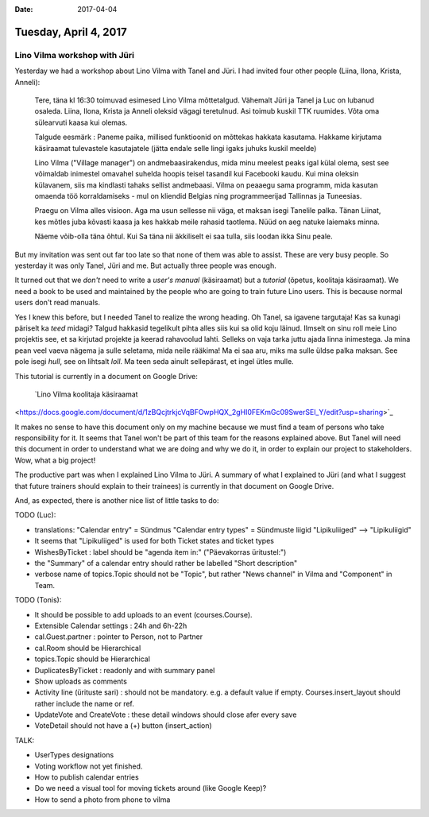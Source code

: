 :date: 2017-04-04

======================
Tuesday, April 4, 2017
======================

Lino Vilma workshop with Jüri
=============================

Yesterday we had a workshop about Lino Vilma with Tanel and Jüri. I
had invited four other people (Liina, Ilona, Krista, Anneli):

    Tere, täna kl 16:30 toimuvad esimesed Lino Vilma mõttetalgud. Vähemalt
    Jüri ja Tanel ja Luc on lubanud osaleda. Liina, Ilona, Krista ja
    Anneli oleksid vägagi teretulnud.  Asi toimub kuskil TTK
    ruumides. Võta oma sülearvuti kaasa kui olemas.

    Talgude eesmärk : Paneme paika, millised funktioonid on mõttekas
    hakkata kasutama.  Hakkame kirjutama käsiraamat tulevastele
    kasutajatele (jätta endale selle lingi igaks juhuks kuskil meelde)

    Lino Vilma ("Village manager") on andmebaasirakendus, mida minu
    meelest peaks igal külal olema, sest see võimaldab inimestel omavahel
    suhelda hoopis teisel tasandil kui Facebooki kaudu. Kui mina oleksin
    külavanem, siis ma kindlasti tahaks sellist andmebaasi. Vilma on
    peaaegu sama programm, mida kasutan omaenda töö korraldamiseks - mul
    on kliendid Belgias ning programmeerijad Tallinnas ja Tuneesias.

    Praegu on Vilma alles visioon. Aga ma usun sellesse nii väga, et
    maksan isegi Tanelile palka. Tänan Liinat, kes mõtles juba kõvasti
    kaasa ja kes hakkab meile rahasid taotlema. Nüüd on aeg natuke
    laiemaks minna.

    Näeme võib-olla täna õhtul. Kui Sa täna nii äkkiliselt ei saa tulla,
    siis loodan ikka Sinu peale.

But my invitation was sent out far too late so that none of them was
able to assist. These are very busy people.  So yesterday it was only
Tanel, Jüri and me. But actually three people was enough.

It turned out that we *don't* need to write a *user's manual*
(käsiraamat) but a *tutorial* (õpetus, koolitaja käsiraamat).  We need
a book to be used and maintained by the people who are going to train
future Lino users. This is because normal users don't read manuals.

Yes I knew this before, but I needed Tanel to realize the wrong
heading. Oh Tanel, sa igavene targutaja!  Kas sa kunagi päriselt ka
*teed* midagi?  Talgud hakkasid tegelikult pihta alles siis kui sa
olid koju läinud.  Ilmselt on sinu roll meie Lino projektis see, et sa
kirjutad projekte ja keerad rahavoolud lahti. Selleks on vaja tarka
juttu ajada linna inimestega. Ja mina pean veel vaeva nägema ja sulle
seletama, mida neile rääkima!  Ma ei saa aru, miks ma sulle üldse
palka maksan. See pole isegi *hull*, see on lihtsalt *loll*.  Ma teen
seda ainult sellepärast, et ingel ütles mulle.

This tutorial is currently in a document on Google Drive:

    `Lino Vilma koolitaja käsiraamat
<https://docs.google.com/document/d/1zBQcjtrkjcVqBFOwpHQX_2gHI0FEKmGc09SwerSEl_Y/edit?usp=sharing>`_

It makes no sense to have this document only on my machine because we
must find a team of persons who take responsibility for it. It seems
that Tanel won't be part of this team for the reasons explained above.
But Tanel will need this document in order to understand what we are
doing and why we do it, in order to explain our project to
stakeholders.  Wow, what a big project!

The productive part was when I explained Lino Vilma to Jüri.  A
summary of what I explained to Jüri (and what I suggest that future
trainers should explain to their trainees) is currently in that
document on Google Drive.

And, as expected, there is another nice list of little tasks to do:

TODO (Luc):


- translations:
  "Calendar entry" = Sündmus
  "Calendar entry types" = Sündmuste liigid
  "Lipikuliiged" --> "Lipikuliigid"
  
- It seems that "Lipikuliiged" is used for both Ticket states and
  ticket types
  
- WishesByTicket : label should be "agenda item in:" ("Päevakorras
  üritustel:")
  
- the "Summary" of a calendar entry should rather be labelled "Short
  description"
  
- verbose name of topics.Topic should not be "Topic", but 
  rather "News channel" in Vilma and "Component" in Team.
  
TODO (Tonis):

- It should be possible to add uploads to an event (courses.Course).
- Extensible Calendar settings : 24h and 6h-22h
- cal.Guest.partner : pointer to Person, not to Partner
  
- cal.Room should be Hierarchical
- topics.Topic should be Hierarchical
  
- DuplicatesByTicket : readonly and with summary panel

- Show uploads as comments

- Activity line (ürituste sari) : should not be mandatory. e.g. a
  default value if empty. Courses.insert_layout should rather include
  the name or ref.
  
- UpdateVote and CreateVote : these detail windows should close afer
  every save

- VoteDetail should not have a (+) button (insert_action)

TALK:

- UserTypes designations
- Voting workflow not yet finished.

- How to publish calendar entries

- Do we need a visual tool for moving tickets around (like Google
  Keep)?
- How to send a photo from phone to vilma
